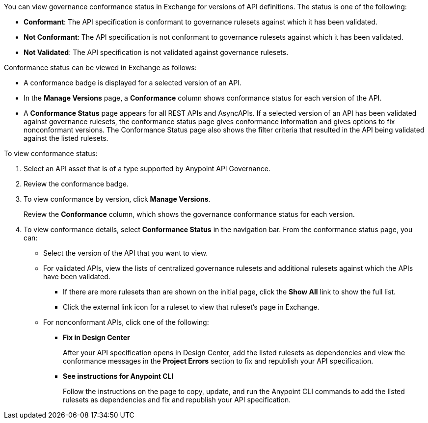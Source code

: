 // Used in docs-exchange/asset-details.adoc and docs-api-governance-documentation/view-conformance-status-in-exchange.adoc

You can view governance conformance status in Exchange for versions of API definitions. The status is one of the following:

* *Conformant*: The API specification is conformant to governance rulesets against which it has been validated.
* *Not Conformant*: The API specification is not conformant to governance rulesets against which it has been validated.
* *Not Validated*: The API specification is not validated against governance rulesets.

Conformance status can be viewed in Exchange as follows:

* A conformance badge is displayed for a selected version of an API.
* In the *Manage Versions* page, a *Conformance* column shows conformance status for each version of the API. 
* A *Conformance Status* page appears for all REST APIs and AsyncAPIs. If a selected version of an API has been validated against governance rulesets, the conformance status page gives conformance information and gives options to fix nonconformant versions. The Conformance Status page also shows the filter criteria that resulted in the API being validated against the listed rulesets.

To view conformance status:

. Select an API asset that is of a type supported by Anypoint API Governance. 
. Review the conformance badge.
+
. To view conformance by version, click *Manage Versions*.
+
Review the *Conformance* column, which shows the governance conformance status for each version.
+
. To view conformance details, select *Conformance Status* in the navigation bar.
From the conformance status page, you can:
+
* Select the version of the API that you want to view.
* For validated APIs, view the lists of centralized governance rulesets and additional rulesets against which the APIs have been validated.
** If there are more rulesets than are shown on the initial page, click the *Show All* link to show the full list.
** Click the external link icon for a ruleset to view that ruleset's page in Exchange. 
* For nonconformant APIs, click one of the following:
** *Fix in Design Center*
+ 
After your API specification opens in Design Center, add the listed rulesets as dependencies and view the conformance messages in the *Project Errors* section to fix and republish your API specification.
** *See instructions for Anypoint CLI*
+
Follow the instructions on the page to copy, update, and run the Anypoint CLI commands to add the listed rulesets as dependencies and fix and republish your API specification.